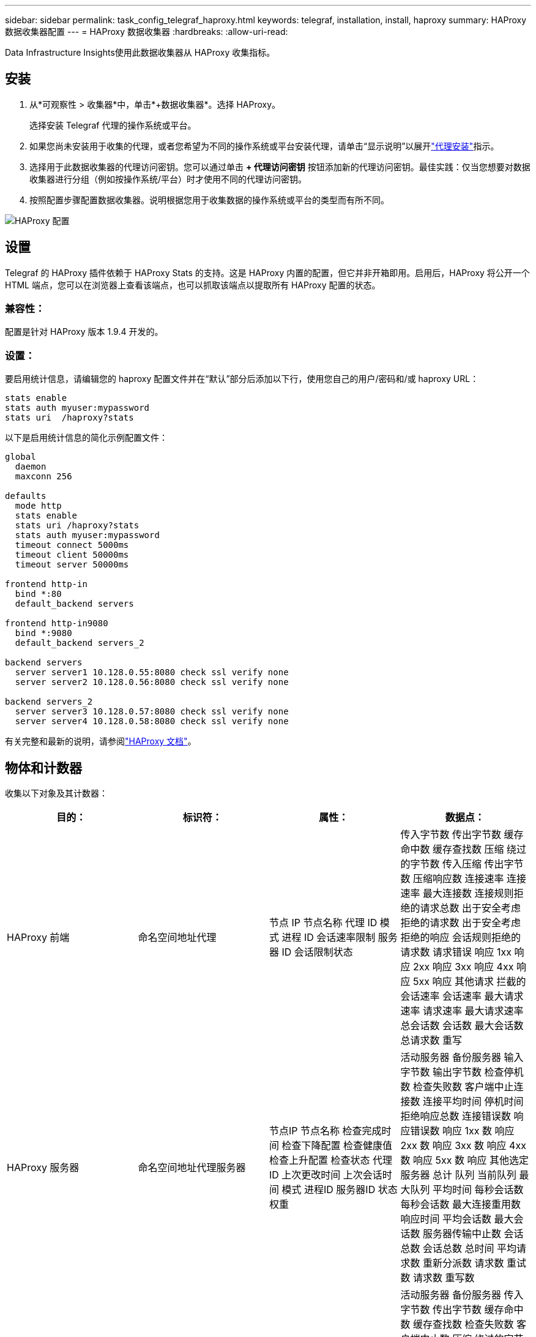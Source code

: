 ---
sidebar: sidebar 
permalink: task_config_telegraf_haproxy.html 
keywords: telegraf, installation, install, haproxy 
summary: HAProxy 数据收集器配置 
---
= HAProxy 数据收集器
:hardbreaks:
:allow-uri-read: 


[role="lead"]
Data Infrastructure Insights使用此数据收集器从 HAProxy 收集指标。



== 安装

. 从*可观察性 > 收集器*中，单击*+数据收集器*。选择 HAProxy。
+
选择安装 Telegraf 代理的操作系统或平台。

. 如果您尚未安装用于收集的代理，或者您希望为不同的操作系统或平台安装代理，请单击“显示说明”以展开link:task_config_telegraf_agent.html["代理安装"]指示。
. 选择用于此数据收集器的代理访问密钥。您可以通过单击 *+ 代理访问密钥* 按钮添加新的代理访问密钥。最佳实践：仅当您想要对数据收集器进行分组（例如按操作系统/平台）时才使用不同的代理访问密钥。
. 按照配置步骤配置数据收集器。说明根据您用于收集数据的操作系统或平台的类型而有所不同。


image:HAProxyDCConfigLinux.png["HAProxy 配置"]



== 设置

Telegraf 的 HAProxy 插件依赖于 HAProxy Stats 的支持。这是 HAProxy 内置的配置，但它并非开箱即用。启用后，HAProxy 将公开一个 HTML 端点，您可以在浏览器上查看该端点，也可以抓取该端点以提取所有 HAProxy 配置的状态。



=== 兼容性：

配置是针对 HAProxy 版本 1.9.4 开发的。



=== 设置：

要启用统计信息，请编辑您的 haproxy 配置文件并在“默认”部分后添加以下行，使用您自己的用户/密码和/或 haproxy URL：

[listing]
----
stats enable
stats auth myuser:mypassword
stats uri  /haproxy?stats
----
以下是启用统计信息的简化示例配置文件：

[listing]
----
global
  daemon
  maxconn 256

defaults
  mode http
  stats enable
  stats uri /haproxy?stats
  stats auth myuser:mypassword
  timeout connect 5000ms
  timeout client 50000ms
  timeout server 50000ms

frontend http-in
  bind *:80
  default_backend servers

frontend http-in9080
  bind *:9080
  default_backend servers_2

backend servers
  server server1 10.128.0.55:8080 check ssl verify none
  server server2 10.128.0.56:8080 check ssl verify none

backend servers_2
  server server3 10.128.0.57:8080 check ssl verify none
  server server4 10.128.0.58:8080 check ssl verify none
----
有关完整和最新的说明，请参阅link:https://cbonte.github.io/haproxy-dconv/1.8/configuration.html#4-stats%20enable["HAProxy 文档"]。



== 物体和计数器

收集以下对象及其计数器：

[cols="<.<,<.<,<.<,<.<"]
|===
| 目的： | 标识符： | 属性： | 数据点： 


| HAProxy 前端 | 命名空间地址代理 | 节点 IP 节点名称 代理 ID 模式 进程 ID 会话速率限制 服务器 ID 会话限制状态 | 传入字节数 传出字节数 缓存命中数 缓存查找数 压缩 绕过的字节数 传入压缩 传出字节数 压缩响应数 连接速率 连接速率 最大连接数 连接规则拒绝的请求总数 出于安全考虑拒绝的请求数 出于安全考虑拒绝的响应 会话规则拒绝的请求数 请求错误 响应 1xx 响应 2xx 响应 3xx 响应 4xx 响应 5xx 响应 其他请求 拦截的会话速率 会话速率 最大请求速率 请求速率 最大请求速率 总会话数 会话数 最大会话数 总请求数 重写 


| HAProxy 服务器 | 命名空间地址代理服务器 | 节点IP 节点名称 检查完成时间 检查下降配置 检查健康值 检查上升配置 检查状态 代理ID 上次更改时间 上次会话时间 模式 进程ID 服务器ID 状态权重 | 活动服务器 备份服务器 输入字节数 输出字节数 检查停机数 检查失败数 客户端中止连接数 连接平均时间 停机时间 拒绝响应总数 连接错误数 响应错误数 响应 1xx 数 响应 2xx 数 响应 3xx 数 响应 4xx 数 响应 5xx 数 响应 其他选定服务器 总计 队列 当前队列 最大队列 平均时间 每秒会话数 每秒会话数 最大连接重用数 响应时间 平均会话数 最大会话数 服务器传输中止数 会话总数 会话总数 总时间 平均请求数 重新分派数 请求数 重试数 请求数 重写数 


| HAProxy 后端 | 命名空间地址代理 | 节点IP 节点名称 代理ID 上次更改时间 上次会话时间 模式 进程ID 服务器ID 会话限制 状态 权重 | 活动服务器 备份服务器 传入字节数 传出字节数 缓存命中数 缓存查找数 检查失败数 客户端中止数 压缩 绕过的字节数 压缩传入字节数 压缩传出字节数 压缩响应数 连接数 连接平均时间 停机时间 因安全问题拒绝的请求总数 因安全问题拒绝的响应数 连接错误数 响应错误数 1xx 响应数 2xx 响应数 3xx 响应数 4xx 响应数 5xx 响应数 选定的其他服务器 总计 队列数 当前队列数 最大队列数 平均时间 每秒会话数 每秒会话数 最大请求数 总连接重用数 响应时间 平均会话数 最大会话数 服务器传输中止数 会话数 会话总数 总时间 平均请求数 重新分派数 请求数 重试数 请求数 重写数 
|===


== 故障排除

更多信息可从link:concept_requesting_support.html["支持"]页。
